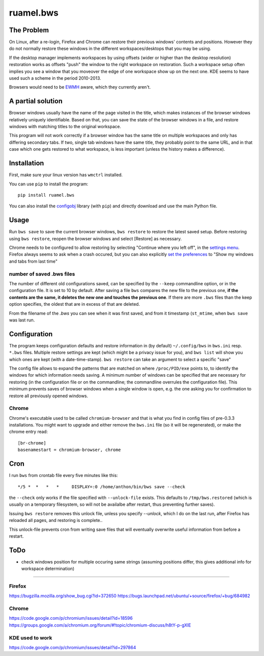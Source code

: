 
**********
ruamel.bws
**********


.. image:: https://sourceforge.net/p/ruamel-bws/code/ci/default/tree/_doc/_static/license.svg?format=raw
     :target: https://opensource.org/licenses/MIT

.. image:: https://sourceforge.net/p/ruamel-bws/code/ci/default/tree/_doc/_static/pypi.svg?format=raw
     :target: https://pypi.org/project/ruamel.bws

.. image:: https://sourceforge.net/p/oitnb/code/ci/default/tree/_doc/_static/oitnb.svg?format=raw
   :target: https://sourceforge.net/p/oitnb/code


The Problem
===========

On Linux, after a re-login, Firefox and Chrome can restore their
previous windows' contents and positions. However they do not normally
restore these windows in the different workspaces/desktops that you
may be using.

If the desktop manager implements workspaces by using offsets (wider or
higher than the desktop resolution) restoration works as offsets "push" the
window to the right workspace on restoration. Such a workspace setup often
implies you see a window that you moveover the edge of one workspace show up
on the next one. KDE seems to have used such a scheme in the period
2010-2013.

Browsers would need to be `EWMH
<https://en.wikipedia.org/wiki/Extended_Window_Manager_Hints>`_ aware, which
they currently aren't.

A partial solution
==================

Browser windows usually have the name of the page
visited in the title, which makes instances of the browser windows relatively
uniquely identifiable. Based on that, you can save the state of the browser
windows in a file, and restore windows with matching titles to the original
workspace.

This program will not work correctly if a browser window has the same title
on multiple workspaces and only has differing secondary tabs. If two, single
tab windows have the same title, they probably point to the same URL, and in
that case which one gets restored to what workspace, is less important (unless
the history makes a difference).

Installation
============

First, make sure your linux version has ``wmctrl`` installed.

You can use ``pip`` to install the program::

    pip install ruamel.bws

You can also install the
`configobj <http://www.voidspace.org.uk/python/configobj.html>`_ library
(with ``pip``) and directly download and use the main Python file.

Usage
=====

Run ``bws save`` to save the current browser windows, ``bws restore``
to restore the latest saved setup. Before restoring using ``bws
restore``, reopen the browser windows and select [Restore] as
necessary.

Chrome needs to be configured to allow restoring by selecting "Continue where
you left off", in the `settings menu
<chrome://settings/#startup-section-content>`_. Firefox always seems to ask
when a crash occured, but you can also explicitly `set the preferences
<about:preferences#general>`_ to "Show my windows and tabs from last time"

number of saved .bws files
++++++++++++++++++++++++++

The number of different old configurations saved, can be specified by
the ``--keep`` commandline option, or in the configuration file. It
is set to 10 by default. After saving a file ``bws`` compares the new
file to the previous one, **if the contents are the same, it deletes the new one 
and touches the previous one**. If there are more ``.bws`` files than the keep option
specifies, the oldest that are in excess of that are deleted.

From the filename of the `.bws` you can see when it was first saved, and
from it timestamp (``st_mtime``, when ``bws save`` was last run.

Configuration
=============

The program keeps configuration defaults and restore information in (by
default) ``~/.config/bws`` in ``bws.ini`` resp. ``*.bws`` files. Multiple
restore settings are kept (which might be a privacy issue for you), and ``bws list``
will show you which ones are kept (with a date-time-stamp). ``bws restore`` can take
an argument to select a specific "save"

The config file allows to expand the patterns that are matched on where
``/proc/PID/exe`` points to, to identify the windows for which information
needs saving. A minimum number of windows can be specified that are necessary
for restoring (in the configuration file or on the commandline; the
commandline overrules the configuration file). This minimum prevents saves of
browser windows when a single window is open, e.g. the one asking you for confirmation to
restore all previously opened windows.

Chrome
++++++

Chrome's executable used to be called ``chromium-browser`` and that is what you find 
in config files of pre-0.3.3 installations. You might want to upgrade and either
remove the ``bws.ini`` file (so it will be regenerated), or make the chrome entry read::

  [br-chrome]
  basenamestart = chromium-browser, chrome


Cron
====

I run ``bws`` from crontab file every five minutes like this::

  */5 *  *   *   *     DISPLAY=:0 /home/anthon/bin/bws save --check

the ``--check`` only works if the file specified with ``--unlock-file`` exists. This
defaults to ``/tmp/bws.restored`` (which is usually on a temporary filesystem, so
will not be availalbe after restart, thus preventing further saves).

Issuing ``bws restore`` removes this unlock file, unless you specify `--unlock`, which I do
on the last run, after Firefox has reloaded all pages, and restoring is complete..

This unlock-file prevents cron from writing save files that will eventually overwrite useful 
information from before a restart.

ToDo
====

- check windows position for multiple occuring same strings (assuming positions
  differ, this gives additional info for workspace determination)

----

Firefox
+++++++
https://bugzilla.mozilla.org/show_bug.cgi?id=372650
https://bugs.launchpad.net/ubuntu/+source/firefox/+bug/684982

Chrome
++++++
https://code.google.com/p/chromium/issues/detail?id=18596
https://groups.google.com/a/chromium.org/forum/#!topic/chromium-discuss/h8tY-p-gXIE

KDE used to work
++++++++++++++++

https://code.google.com/p/chromium/issues/detail?id=297864

